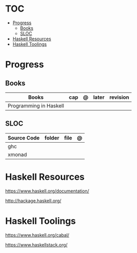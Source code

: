 #+TILE: Haskell - Study Annotations

* TOC
  :PROPERTIES:
  :TOC:      :include all :depth 2 :ignore this
  :END:
:CONTENTS:
- [[#progress][Progress]]
  - [[#books][Books]]
  - [[#sloc][SLOC]]
- [[#haskell-resources][Haskell Resources]]
- [[#haskell-toolings][Haskell Toolings]]
:END:
* Progress
** Books
   | Books                  | cap | @ | later | revision |
   |------------------------+-----+---+-------+----------|
   | Programming in Haskell |     |   |       |          |
** SLOC
   | Source Code | folder | file | @ |
   |-------------+--------+------+---|
   | ghc         |        |      |   |
   | xmonad      |        |      |   |

* Haskell Resources
  https://www.haskell.org/documentation/

  http://hackage.haskell.org/
* Haskell Toolings
  https://www.haskell.org/cabal/

  https://www.haskellstack.org/
